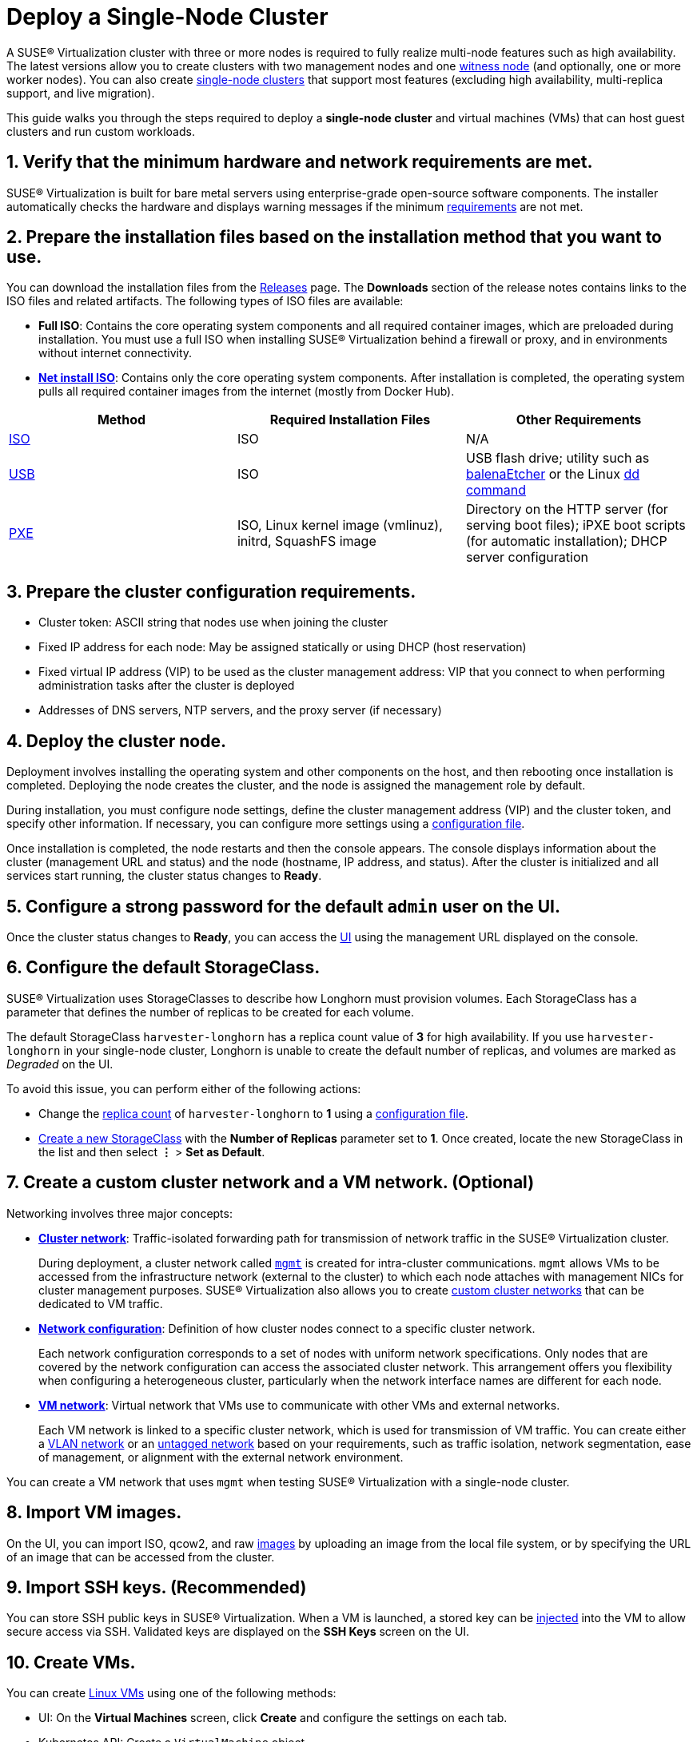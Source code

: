 = Deploy a Single-Node Cluster

A SUSE® Virtualization cluster with three or more nodes is required to fully realize multi-node features such as high availability. The latest versions allow you to create clusters with two management nodes and one xref:../hosts/witness-node.adoc[witness node] (and optionally, one or more worker nodes). You can also create xref:../installation-setup/single-node-clusters.adoc[single-node clusters] that support most features (excluding high availability, multi-replica support, and live migration).

This guide walks you through the steps required to deploy a *single-node cluster* and virtual machines (VMs) that can host guest clusters and run custom workloads.

== 1. Verify that the minimum hardware and network requirements are met.

SUSE® Virtualization is built for bare metal servers using enterprise-grade open-source software components. The installer automatically checks the hardware and displays warning messages if the minimum xref:../installation-setup/requirements.adoc[requirements] are not met.

== 2. Prepare the installation files based on the installation method that you want to use.

You can download the installation files from the https://github.com/harvester/harvester/releases[Releases] page. The *Downloads* section of the release notes contains links to the ISO files and related artifacts. The following types of ISO files are available:

* *Full ISO*: Contains the core operating system components and all required container images, which are preloaded during installation. You must use a full ISO when installing SUSE® Virtualization behind a firewall or proxy, and in environments without internet connectivity.
* xref:../installation-setup/media/net-install.adoc[*Net install ISO*]: Contains only the core operating system components. After installation is completed, the operating system pulls all required container images from the internet (mostly from Docker Hub).

|===
| Method | Required Installation Files | Other Requirements

| xref:../installation-setup/methods/iso-install.adoc[ISO]
| ISO
| N/A

| xref:../installation-setup/methods/usb-install.adoc[USB]
| ISO
| USB flash drive; utility such as https://etcher.balena.io/[balenaEtcher] or the Linux https://man7.org/linux/man-pages/man1/dd.1.html[dd command]

| xref:../installation-setup/methods/pxe-boot-install.adoc[PXE]
| ISO, Linux kernel image (vmlinuz), initrd, SquashFS image
| Directory on the HTTP server (for serving boot files); iPXE boot scripts (for automatic installation); DHCP server configuration
|===

== 3. Prepare the cluster configuration requirements.

* Cluster token: ASCII string that nodes use when joining the cluster
* Fixed IP address for each node: May be assigned statically or using DHCP (host reservation)
* Fixed virtual IP address (VIP) to be used as the cluster management address: VIP that you connect to when performing administration tasks after the cluster is deployed
* Addresses of DNS servers, NTP servers, and the proxy server (if necessary)

== 4. Deploy the cluster node.

Deployment involves installing the operating system and other components on the host, and then rebooting once installation is completed. Deploying the node creates the cluster, and the node is assigned the management role by default.

During installation, you must configure node settings, define the cluster management address (VIP) and the cluster token, and specify other information. If necessary, you can configure more settings using a xref:../installation-setup/config/configuration-file.adoc[configuration file].

Once installation is completed, the node restarts and then the console appears. The console displays information about the cluster (management URL and status) and the node (hostname, IP address, and status). After the cluster is initialized and all services start running, the cluster status changes to *Ready*.

== 5. Configure a strong password for the default `admin` user on the UI.

Once the cluster status changes to *Ready*, you can access the xref:../installation-setup/authentication.adoc[UI] using the management URL displayed on the console.

== 6. Configure the default StorageClass.

SUSE® Virtualization uses StorageClasses to describe how Longhorn must provision volumes. Each StorageClass has a parameter that defines the number of replicas to be created for each volume.

The default StorageClass `harvester-longhorn` has a replica count value of *3* for high availability. If you use `harvester-longhorn` in your single-node cluster, Longhorn is unable to create the default number of replicas, and volumes are marked as _Degraded_ on the UI.

To avoid this issue, you can perform either of the following actions:

* Change the xref:../installation-setup/config/configuration-file.adoc#_install_harvester_storage_class_replica_count[replica count] of `harvester-longhorn` to *1* using a xref:../installation-setup/config/configuration-file.adoc[configuration file].
* xref:../storage/storageclass.adoc#_creating_a_storageclass[Create a new StorageClass] with the *Number of Replicas* parameter set to *1*. Once created, locate the new StorageClass in the list and then select *⋮* > *Set as Default*.

== 7. Create a custom cluster network and a VM network. (Optional)

Networking involves three major concepts:

* xref:../networking/cluster-network.adoc#_cluster_network[*Cluster network*]: Traffic-isolated forwarding path for transmission of network traffic in the SUSE® Virtualization cluster.
+
During deployment, a cluster network called xref:../networking/cluster-network.adoc#_built_in_cluster_network[`mgmt`] is created for intra-cluster communications. `mgmt` allows VMs to be accessed from the infrastructure network (external to the cluster) to which each node attaches with management NICs for cluster management purposes. SUSE® Virtualization also allows you to create xref:../networking/cluster-network.adoc#_custom_cluster_network[custom cluster networks] that can be dedicated to VM traffic.

* xref:../networking/cluster-network.adoc#_network_configuration[*Network configuration*]: Definition of how cluster nodes connect to a specific cluster network.
+
Each network configuration corresponds to a set of nodes with uniform network specifications. Only nodes that are covered by the network configuration can access the associated cluster network. This arrangement offers you flexibility when configuring a heterogeneous cluster, particularly when the network interface names are different for each node.

* xref:../networking/cluster-network.adoc#_vm_network[*VM network*]: Virtual network that VMs use to communicate with other VMs and external networks.
+
Each VM network is linked to a specific cluster network, which is used for transmission of VM traffic. You can create either a xref:../networking/vm-network.adoc#_vlan_network[VLAN network] or an xref:../networking/vm-network.adoc#_untagged_network[untagged network] based on your requirements, such as traffic isolation, network segmentation, ease of management, or alignment with the external network environment.

You can create a VM network that uses `mgmt` when testing SUSE® Virtualization with a single-node cluster.

== 8. Import VM images.

On the UI, you can import ISO, qcow2, and raw xref:../virtual-machines/vm-images/upload-image.adoc[images] by uploading an image from the local file system, or by specifying the URL of an image that can be accessed from the cluster.

== 9. Import SSH keys. (Recommended)

You can store SSH public keys in SUSE® Virtualization. When a VM is launched, a stored key can be xref:../virtual-machines/access-vm.adoc#_ssh_access[injected] into the VM to allow secure access via SSH. Validated keys are displayed on the *SSH Keys* screen on the UI.

== 10. Create VMs.

You can create xref:../virtual-machines/create-vm.adoc[Linux VMs] using one of the following methods:

* UI: On the *Virtual Machines* screen, click *Create* and configure the settings on each tab.
* Kubernetes API: Create a `VirtualMachine` object.
* xref:../integrations/terraform/terraform-provider.adoc[Terraform Provider]: Define a `harvester_virtualmachine` resource block.

Creating xref:../virtual-machines/create-windows-vm.adoc[Windows VMs] on the UI involves slightly different steps. SUSE® Virtualization provides a VM template named `windows-iso-image-base-template` that adds a volume with the Virtio drivers for Windows, which streamlines the VM configuration process. If you require Virtio devices but choose to not use the template, you must add your own Virtio drivers for Windows to enable correct hardware detection.

== What's Next

The following sections provide guides that walk you through how to back up and restore VMs, manage hosts, and use Rancher with SUSE® Virtualization.

* xref:../virtual-machines/backup-restore.adoc[VM Backup, Snapshot & Restore]
* xref:../hosts/hosts.adoc[Host Management]
* xref:../integrations/rancher/rancher-integration.adoc[Rancher Integration]
